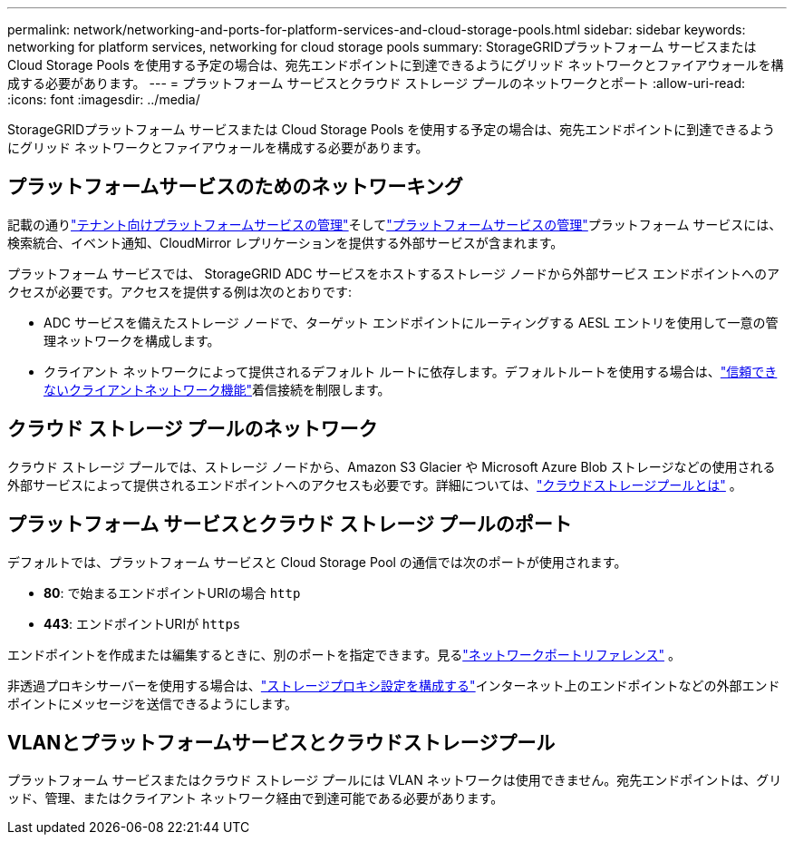 ---
permalink: network/networking-and-ports-for-platform-services-and-cloud-storage-pools.html 
sidebar: sidebar 
keywords: networking for platform services, networking for cloud storage pools 
summary: StorageGRIDプラットフォーム サービスまたは Cloud Storage Pools を使用する予定の場合は、宛先エンドポイントに到達できるようにグリッド ネットワークとファイアウォールを構成する必要があります。 
---
= プラットフォーム サービスとクラウド ストレージ プールのネットワークとポート
:allow-uri-read: 
:icons: font
:imagesdir: ../media/


[role="lead"]
StorageGRIDプラットフォーム サービスまたは Cloud Storage Pools を使用する予定の場合は、宛先エンドポイントに到達できるようにグリッド ネットワークとファイアウォールを構成する必要があります。



== プラットフォームサービスのためのネットワーキング

記載の通りlink:../admin/manage-platform-services-for-tenants.html["テナント向けプラットフォームサービスの管理"]そしてlink:../tenant/considerations-for-platform-services.html["プラットフォームサービスの管理"]プラットフォーム サービスには、検索統合、イベント通知、CloudMirror レプリケーションを提供する外部サービスが含まれます。

プラットフォーム サービスでは、 StorageGRID ADC サービスをホストするストレージ ノードから外部サービス エンドポイントへのアクセスが必要です。アクセスを提供する例は次のとおりです:

* ADC サービスを備えたストレージ ノードで、ターゲット エンドポイントにルーティングする AESL エントリを使用して一意の管理ネットワークを構成します。
* クライアント ネットワークによって提供されるデフォルト ルートに依存します。デフォルトルートを使用する場合は、link:../admin/manage-firewall-controls.html["信頼できないクライアントネットワーク機能"]着信接続を制限します。




== クラウド ストレージ プールのネットワーク

クラウド ストレージ プールでは、ストレージ ノードから、Amazon S3 Glacier や Microsoft Azure Blob ストレージなどの使用される外部サービスによって提供されるエンドポイントへのアクセスも必要です。詳細については、link:../ilm/what-cloud-storage-pool-is.html["クラウドストレージプールとは"] 。



== プラットフォーム サービスとクラウド ストレージ プールのポート

デフォルトでは、プラットフォーム サービスと Cloud Storage Pool の通信では次のポートが使用されます。

* *80*: で始まるエンドポイントURIの場合 `http`
* *443*: エンドポイントURIが `https`


エンドポイントを作成または編集するときに、別のポートを指定できます。見るlink:internal-grid-node-communications.html["ネットワークポートリファレンス"] 。

非透過プロキシサーバーを使用する場合は、link:../admin/configuring-storage-proxy-settings.html["ストレージプロキシ設定を構成する"]インターネット上のエンドポイントなどの外部エンドポイントにメッセージを送信できるようにします。



== VLANとプラットフォームサービスとクラウドストレージプール

プラットフォーム サービスまたはクラウド ストレージ プールには VLAN ネットワークは使用できません。宛先エンドポイントは、グリッド、管理、またはクライアント ネットワーク経由で到達可能である必要があります。
